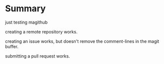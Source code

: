 * Summary

  just testing magithub

  creating a remote repository works.

  creating an issue works, but doesn't remove the comment-lines in the magit buffer.
 
  submitting a pull request works.

